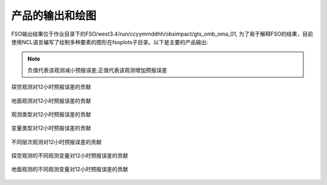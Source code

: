 ################
产品的输出和绘图
################

FSO输出结果位于作业目录下的FSO/west3.4/run/ccyymmddhh/obsimpact/gts_omb_oma_01, 为了易于解释FSO的结果，目前使用NCL语言编写了绘制多种要素的图形在fsoplots子目录。以下是主要的产品输出:

.. note:: 负值代表该观测减小预报误差;正值代表该观测增加预报误差

.. figure:: ./images/map_sound_all.png
   :align: center

   探空观测对12小时预报误差的贡献

.. figure:: ./images/map_surface_all.png
   :align: center

   地面观测对12小时预报误差的贡献

.. figure:: ./images/fso_all.png
   :align: center

   观测类型对12小时预报误差的贡献

.. figure:: ./images/var_all.png
   :align: center

   变量类型对12小时预报误差的贡献

.. figure:: ./images/lev_all.png
   :align: center

   不同层次观测对12小时预报误差的贡献

.. figure:: ./images/var_sound.png
   :align: center

   探空观测的不同观测变量对12小时预报误差的贡献

.. figure:: ./images/var_sound.png
   :align: center

   地面观测的不同观测变量对12小时预报误差的贡献

